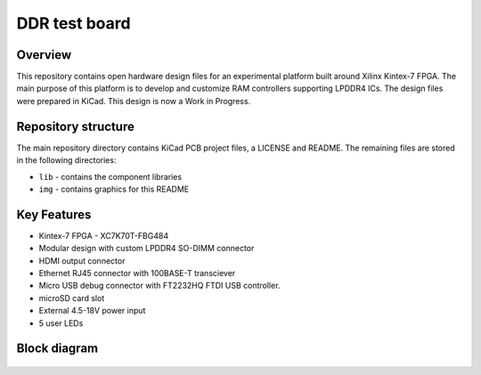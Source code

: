 ==============
DDR test board
==============

.. figure:: img/lpddr4-test-board.png

Overview
--------

This repository contains open hardware design files for an experimental platform built around Xilinx Kintex-7 FPGA.
The main purpose of this platform is to develop and customize RAM controllers supporting LPDDR4 ICs.
The design files were prepared in KiCad.
This design is now a Work in Progress.

Repository structure
--------------------

The main repository directory contains KiCad PCB project files, a LICENSE and README.
The remaining files are stored in the following directories:

* ``lib`` - contains the component libraries
* ``img`` - contains graphics for this README



Key Features
------------

* Kintex-7 FPGA - XC7K70T-FBG484
* Modular design with custom LPDDR4 SO-DIMM connector
* HDMI output connector
* Ethernet RJ45 connector with 100BASE-T transciever
* Micro USB debug connector with FT2232HQ FTDI USB controller.
* microSD card slot
* External 4.5-18V power input
* 5 user LEDs


Block diagram
-------------

.. figure:: img/lpddr4-test-board-diagram.png


